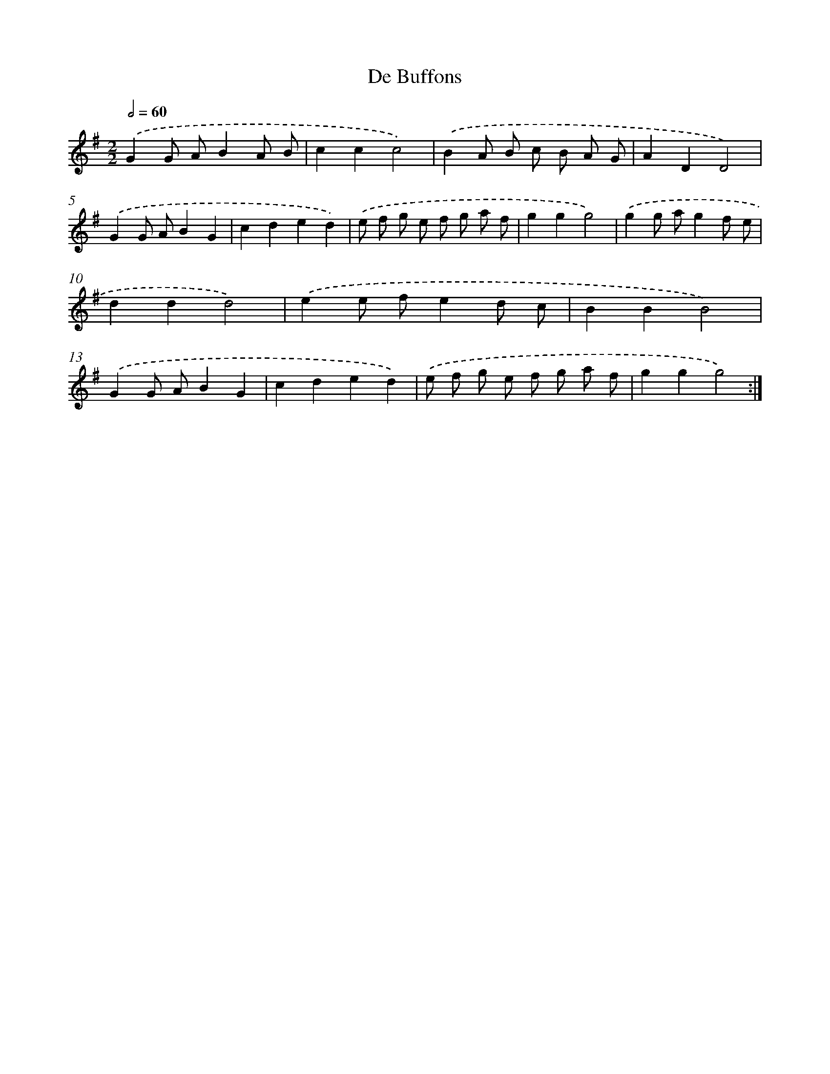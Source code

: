 X: 12557
T: De Buffons
%%abc-version 2.0
%%abcx-abcm2ps-target-version 5.9.1 (29 Sep 2008)
%%abc-creator hum2abc beta
%%abcx-conversion-date 2018/11/01 14:37:26
%%humdrum-veritas 512841512
%%humdrum-veritas-data 3291532190
%%continueall 1
%%barnumbers 0
L: 1/8
M: 2/2
Q: 1/2=60
K: G clef=treble
.('G2G AB2A B |
c2c2c4) |
.('B2A B c B A G |
A2D2D4) |
.('G2G AB2G2 |
c2d2e2d2) |
.('e f g e f g a f |
g2g2g4) |
.('g2g ag2f e |
d2d2d4) |
.('e2e fe2d c |
B2B2B4) |
.('G2G AB2G2 |
c2d2e2d2) |
.('e f g e f g a f |
g2g2g4) :|]
